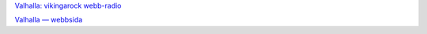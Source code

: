 .. title: Valhalla: Vikingarock för alla!
.. slug: vikingarock-valhalla
.. date: 2007-04-10 11:04:40
.. tags: musik

`Valhalla: vikingarock webb-radio <http://valhallaradio.no-ip.org:8000/>`__

`Valhalla — webbsida <http://valhalla-radio.se/>`__
